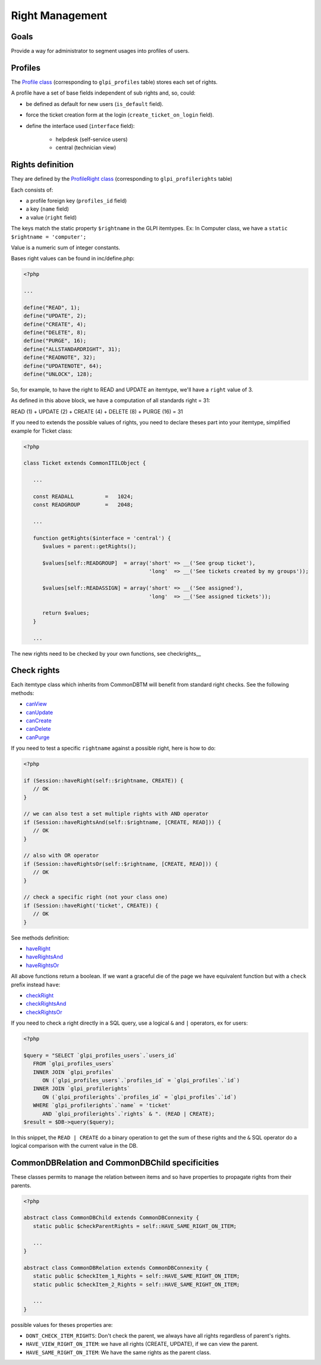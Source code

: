 Right Management
----------------

Goals
^^^^^

Provide a way for administrator to segment usages into profiles of users.


Profiles
^^^^^^^^

The `Profile class <https://forge.glpi-project.org/apidoc/class-Profile.html>`_ (corresponding to ``glpi_profiles`` table) stores each set of rights.

A profile have a set of base fields independent of sub rights and, so, could:

- be defined as default for new users (``is_default`` field).
- force the ticket creation form at the login (``create_ticket_on_login`` field).
- define the interface used (``interface`` field):

   - helpdesk (self-service users)
   - central (technician view)


Rights definition
^^^^^^^^^^^^^^^^^

They are defined by the `ProfileRight class <https://forge.glpi-project.org/apidoc/class-ProfileRight.html>`_ (corresponding to ``glpi_profilerights`` table)

Each consists of:

- a profile foreign key (``profiles_id`` field)
- a key (``name`` field)
- a value (``right`` field)

The keys match the static property ``$rightname`` in the GLPI itemtypes.
Ex: In Computer class, we have a ``static $rightname = 'computer';``

Value is a numeric sum of integer constants.

Bases right values can be found in inc/define.php:

.. code-block:: php

   <?php

   ...

   define("READ", 1);
   define("UPDATE", 2);
   define("CREATE", 4);
   define("DELETE", 8);
   define("PURGE", 16);
   define("ALLSTANDARDRIGHT", 31);
   define("READNOTE", 32);
   define("UPDATENOTE", 64);
   define("UNLOCK", 128);

So, for example, to have the right to READ and UPDATE an itemtype, we'll have a ``right`` value of 3.

As defined in this above block, we have a computation of all standards right = 31:

READ (1)
\+ UPDATE (2)
\+ CREATE (4)
\+ DELETE (8)
\+ PURGE (16)
= 31

If you need to extends the possible values of rights, you need to declare theses part into your itemtype, simplified example for Ticket class:

.. code-block:: php

   <?php

   class Ticket extends CommonITILObject {

      ...

      const READALL          =   1024;
      const READGROUP        =   2048;

      ...

      function getRights($interface = 'central') {
         $values = parent::getRights();

         $values[self::READGROUP]  = array('short' => __('See group ticket'),
                                           'long'  => __('See tickets created by my groups'));

         $values[self::READASSIGN] = array('short' => __('See assigned'),
                                           'long'  => __('See assigned tickets'));

         return $values;
      }

      ...

The new rights need to be checked by your own functions, see checkrights__


Check rights
^^^^^^^^^^^^

Each itemtype class which inherits from CommonDBTM will benefit from standard right checks.
See the following methods:

- `canView <https://forge.glpi-project.org/apidoc/class-CommonDBTM.html#_canView>`_
- `canUpdate <https://forge.glpi-project.org/apidoc/class-CommonDBTM.html#_canUpdate>`_
- `canCreate <https://forge.glpi-project.org/apidoc/class-CommonDBTM.html#_canCreate>`_
- `canDelete <https://forge.glpi-project.org/apidoc/class-CommonDBTM.html#_canDelete>`_
- `canPurge <https://forge.glpi-project.org/apidoc/class-CommonDBTM.html#_canPurge>`_

If you need to test a specific ``rightname`` against a possible right, here is how to do:

.. code-block:: php

   <?php

   if (Session::haveRight(self::$rightname, CREATE)) {
      // OK
   }

   // we can also test a set multiple rights with AND operator
   if (Session::haveRightsAnd(self::$rightname, [CREATE, READ])) {
      // OK
   }

   // also with OR operator
   if (Session::haveRightsOr(self::$rightname, [CREATE, READ])) {
      // OK
   }

   // check a specific right (not your class one)
   if (Session::haveRight('ticket', CREATE)) {
      // OK
   }

See methods definition:

* `haveRight <https://forge.glpi-project.org/apidoc/class-Session.html#_haveRight>`_
* `haveRightsAnd <https://forge.glpi-project.org/apidoc/class-Session.html#_haveRightsAnd>`_
* `haveRightsOr <https://forge.glpi-project.org/apidoc/class-Session.html#_haveRightsOr>`_

All above functions return a boolean. If we want a graceful die of the page we have equivalent function but with a ``check`` prefix instead ``have``:

* `checkRight <https://forge.glpi-project.org/apidoc/class-Session.html#_checkRight>`_
* `checkRightsAnd <https://forge.glpi-project.org/apidoc/class-Session.html#_checkRightsAnd>`_
* `checkRightsOr <https://forge.glpi-project.org/apidoc/class-Session.html#_checkRightsOr>`_

If you need to check a right directly in a SQL query, use a logical ``&`` and ``|`` operators, ex for users:

.. code-block:: php

   <?php

   $query = "SELECT `glpi_profiles_users`.`users_id`
      FROM `glpi_profiles_users`
      INNER JOIN `glpi_profiles`
         ON (`glpi_profiles_users`.`profiles_id` = `glpi_profiles`.`id`)
      INNER JOIN `glpi_profilerights`
         ON (`glpi_profilerights`.`profiles_id` = `glpi_profiles`.`id`)
      WHERE `glpi_profilerights`.`name` = 'ticket'
         AND `glpi_profilerights`.`rights` & ". (READ | CREATE);
   $result = $DB->query($query);

In this snippet, the ``READ | CREATE`` do a binary operation to get the sum of these rights and the ``&`` SQL operator do a logical comparison with the current value in the DB.


CommonDBRelation and CommonDBChild specificities
^^^^^^^^^^^^^^^^^^^^^^^^^^^^^^^^^^^^^^^^^^^^^^^^

These classes permits to manage the relation between items and so have properties to propagate rights from their parents.

.. code-block:: php

   <?php

   abstract class CommonDBChild extends CommonDBConnexity {
      static public $checkParentRights = self::HAVE_SAME_RIGHT_ON_ITEM;

      ...
   }

   abstract class CommonDBRelation extends CommonDBConnexity {
      static public $checkItem_1_Rights = self::HAVE_SAME_RIGHT_ON_ITEM;
      static public $checkItem_2_Rights = self::HAVE_SAME_RIGHT_ON_ITEM;

      ...
   }

possible values for theses properties are:

* ``DONT_CHECK_ITEM_RIGHTS``:  Don't check the parent, we always have all rights regardless of parent's rights.
* ``HAVE_VIEW_RIGHT_ON_ITEM``: we have all rights (CREATE, UPDATE), if we can view the parent.
* ``HAVE_SAME_RIGHT_ON_ITEM``: We have the same rights as the parent class.